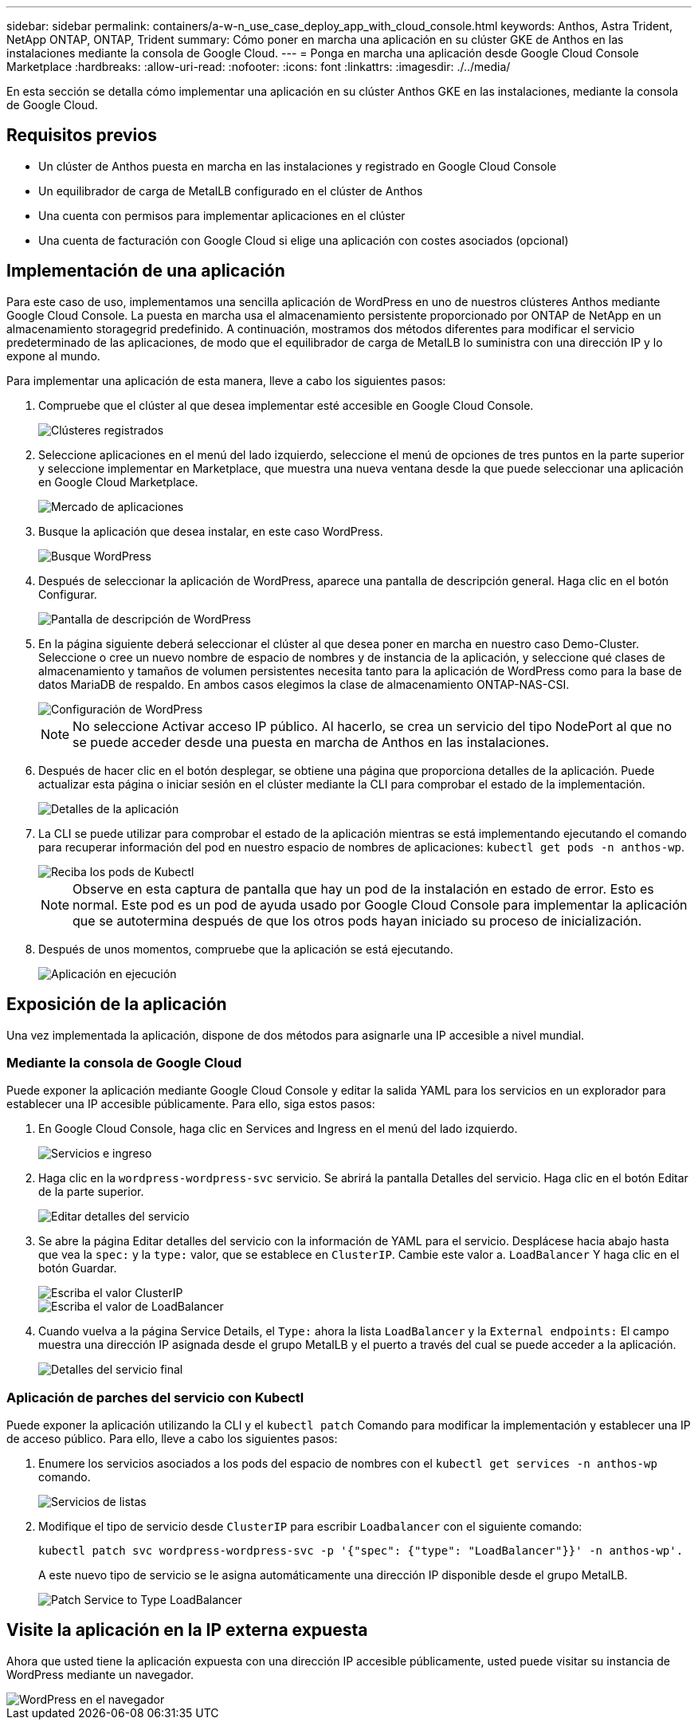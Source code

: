 ---
sidebar: sidebar 
permalink: containers/a-w-n_use_case_deploy_app_with_cloud_console.html 
keywords: Anthos, Astra Trident, NetApp ONTAP, ONTAP, Trident 
summary: Cómo poner en marcha una aplicación en su clúster GKE de Anthos en las instalaciones mediante la consola de Google Cloud. 
---
= Ponga en marcha una aplicación desde Google Cloud Console Marketplace
:hardbreaks:
:allow-uri-read: 
:nofooter: 
:icons: font
:linkattrs: 
:imagesdir: ./../media/


[role="lead"]
En esta sección se detalla cómo implementar una aplicación en su clúster Anthos GKE en las instalaciones, mediante la consola de Google Cloud.



== Requisitos previos

* Un clúster de Anthos puesta en marcha en las instalaciones y registrado en Google Cloud Console
* Un equilibrador de carga de MetalLB configurado en el clúster de Anthos
* Una cuenta con permisos para implementar aplicaciones en el clúster
* Una cuenta de facturación con Google Cloud si elige una aplicación con costes asociados (opcional)




== Implementación de una aplicación

Para este caso de uso, implementamos una sencilla aplicación de WordPress en uno de nuestros clústeres Anthos mediante Google Cloud Console. La puesta en marcha usa el almacenamiento persistente proporcionado por ONTAP de NetApp en un almacenamiento storagegrid predefinido. A continuación, mostramos dos métodos diferentes para modificar el servicio predeterminado de las aplicaciones, de modo que el equilibrador de carga de MetalLB lo suministra con una dirección IP y lo expone al mundo.

Para implementar una aplicación de esta manera, lleve a cabo los siguientes pasos:

. Compruebe que el clúster al que desea implementar esté accesible en Google Cloud Console.
+
image::a-w-n_use_case_deploy_app-10.png[Clústeres registrados]

. Seleccione aplicaciones en el menú del lado izquierdo, seleccione el menú de opciones de tres puntos en la parte superior y seleccione implementar en Marketplace, que muestra una nueva ventana desde la que puede seleccionar una aplicación en Google Cloud Marketplace.
+
image::a-w-n_use_case_deploy_app-09.png[Mercado de aplicaciones]

. Busque la aplicación que desea instalar, en este caso WordPress.
+
image::a-w-n_use_case_deploy_app-08.png[Busque WordPress]

. Después de seleccionar la aplicación de WordPress, aparece una pantalla de descripción general. Haga clic en el botón Configurar.
+
image::a-w-n_use_case_deploy_app-07.png[Pantalla de descripción de WordPress]

. En la página siguiente deberá seleccionar el clúster al que desea poner en marcha en nuestro caso Demo-Cluster. Seleccione o cree un nuevo nombre de espacio de nombres y de instancia de la aplicación, y seleccione qué clases de almacenamiento y tamaños de volumen persistentes necesita tanto para la aplicación de WordPress como para la base de datos MariaDB de respaldo. En ambos casos elegimos la clase de almacenamiento ONTAP-NAS-CSI.
+
image::a-w-n_use_case_deploy_app-06.png[Configuración de WordPress]

+

NOTE: No seleccione Activar acceso IP público. Al hacerlo, se crea un servicio del tipo NodePort al que no se puede acceder desde una puesta en marcha de Anthos en las instalaciones.

. Después de hacer clic en el botón desplegar, se obtiene una página que proporciona detalles de la aplicación. Puede actualizar esta página o iniciar sesión en el clúster mediante la CLI para comprobar el estado de la implementación.
+
image::a-w-n_use_case_deploy_app-05.png[Detalles de la aplicación]

. La CLI se puede utilizar para comprobar el estado de la aplicación mientras se está implementando ejecutando el comando para recuperar información del pod en nuestro espacio de nombres de aplicaciones: `kubectl get pods -n anthos-wp`.
+
image::a-w-n_use_case_deploy_app-04.png[Reciba los pods de Kubectl]

+

NOTE: Observe en esta captura de pantalla que hay un pod de la instalación en estado de error. Esto es normal. Este pod es un pod de ayuda usado por Google Cloud Console para implementar la aplicación que se autotermina después de que los otros pods hayan iniciado su proceso de inicialización.

. Después de unos momentos, compruebe que la aplicación se está ejecutando.
+
image::a-w-n_use_case_deploy_app-03.png[Aplicación en ejecución]





== Exposición de la aplicación

Una vez implementada la aplicación, dispone de dos métodos para asignarle una IP accesible a nivel mundial.



=== Mediante la consola de Google Cloud

Puede exponer la aplicación mediante Google Cloud Console y editar la salida YAML para los servicios en un explorador para establecer una IP accesible públicamente. Para ello, siga estos pasos:

. En Google Cloud Console, haga clic en Services and Ingress en el menú del lado izquierdo.
+
image::a-w-n_use_case_deploy_app-11.png[Servicios e ingreso]

. Haga clic en la `wordpress-wordpress-svc` servicio. Se abrirá la pantalla Detalles del servicio. Haga clic en el botón Editar de la parte superior.
+
image::a-w-n_use_case_deploy_app-12.png[Editar detalles del servicio]

. Se abre la página Editar detalles del servicio con la información de YAML para el servicio. Desplácese hacia abajo hasta que vea la `spec:` y la `type:` valor, que se establece en `ClusterIP`. Cambie este valor a. `LoadBalancer` Y haga clic en el botón Guardar.
+
image::a-w-n_use_case_deploy_app-13.png[Escriba el valor ClusterIP]

+
image::a-w-n_use_case_deploy_app-14.png[Escriba el valor de LoadBalancer]

. Cuando vuelva a la página Service Details, el `Type:` ahora la lista `LoadBalancer` y la `External endpoints:` El campo muestra una dirección IP asignada desde el grupo MetalLB y el puerto a través del cual se puede acceder a la aplicación.
+
image::a-w-n_use_case_deploy_app-15.png[Detalles del servicio final]





=== Aplicación de parches del servicio con Kubectl

Puede exponer la aplicación utilizando la CLI y el `kubectl patch` Comando para modificar la implementación y establecer una IP de acceso público. Para ello, lleve a cabo los siguientes pasos:

. Enumere los servicios asociados a los pods del espacio de nombres con el `kubectl get services -n anthos-wp` comando.
+
image::a-w-n_use_case_deploy_app-02.png[Servicios de listas]

. Modifique el tipo de servicio desde `ClusterIP` para escribir `Loadbalancer` con el siguiente comando:
+
[listing]
----
kubectl patch svc wordpress-wordpress-svc -p '{"spec": {"type": "LoadBalancer"}}' -n anthos-wp'.
----
+
A este nuevo tipo de servicio se le asigna automáticamente una dirección IP disponible desde el grupo MetalLB.

+
image::a-w-n_use_case_deploy_app-01.png[Patch Service to Type LoadBalancer]





== Visite la aplicación en la IP externa expuesta

Ahora que usted tiene la aplicación expuesta con una dirección IP accesible públicamente, usted puede visitar su instancia de WordPress mediante un navegador.

image::a-w-n_use_case_deploy_app-00.png[WordPress en el navegador]
